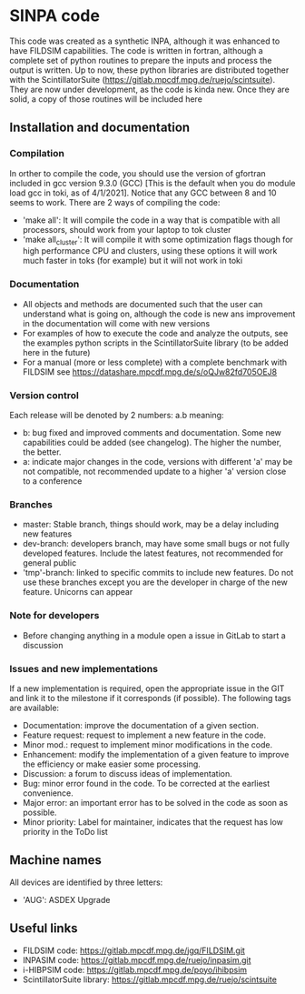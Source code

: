 * SINPA code

This code was created as a synthetic INPA, although it was enhanced to have FILDSIM capabilities. The code is written in fortran, although a complete set of python routines to prepare the inputs and process the output is written.
Up to now, these python libraries are distributed together with the ScintillatorSuite (<https://gitlab.mpcdf.mpg.de/ruejo/scintsuite>). They are now under development, as the code is kinda new. Once they are solid, a copy of those routines will be included here

** Installation and documentation
*** Compilation
In orther to compile the code, you should use the version of gfortran included in gcc version 9.3.0 (GCC) [This is the default when you do module load gcc in toki, as of 4/1/2021]. Notice that any GCC between 8 and 10 seems to work.
There are 2 ways of compiling the code:
  - 'make all': It will compile the code in a way that is compatible with all processors, should work from your laptop to tok cluster
  - 'make all_cluster': It will compile it with some optimization flags though for high performance CPU and clusters, using these options it will work much faster in toks (for example) but it will not work in toki

*** Documentation
- All objects and methods are documented such that the user can understand what is going on, although the code is new ans improvement in the documentation will come with new versions
- For examples of how to execute the code and analyze the outputs, see the examples python scripts in the ScintillatorSuite library (to be added here in the future)
- For a manual (more or less complete) with a complete benchmark with FILDSIM see <https://datashare.mpcdf.mpg.de/s/oQJw82fd705OEJ8>

*** Version control
Each release will be denoted by 2 numbers: a.b meaning:
    - b: bug fixed and improved comments and documentation. Some new capabilities could be added (see changelog). The higher the number, the better.
    - a: indicate major changes in the code, versions with different 'a' may be not compatible, not recommended update to a higher 'a' version close to a conference

*** Branches
- master: Stable branch, things should work, may be a delay including new features
- dev-branch: developers branch, may have some small bugs or not fully developed features. Include the latest features, not recommended for general public
- 'tmp'-branch: linked to specific commits to include new features. Do not use these branches except you are the developer in charge of the new feature. Unicorns can appear

*** Note for developers
- Before changing anything in a module open a issue in GitLab to start a discussion

*** Issues and new implementations
If a new implementation is required, open the appropriate issue in the GIT and link it to the milestone if it corresponds (if possible). The following tags are available:

- Documentation: improve the documentation of a given section.
- Feature request: request to implement a new feature in the code.
- Minor mod.: request to implement minor modifications in the code.
- Enhancement: modify the implementation of a given feature to improve the efficiency or make easier some processing.
- Discussion: a forum to discuss ideas of implementation.
- Bug: minor error found in the code. To be corrected at the earliest convenience.
- Major error: an important error has to be solved in the code as soon as possible.
- Minor priority: Label for maintainer, indicates that the request has low priority in the ToDo list

** Machine names
All devices are identified by three letters:
- 'AUG': ASDEX Upgrade

** Useful links
- FILDSIM code: <https://gitlab.mpcdf.mpg.de/jgq/FILDSIM.git>
- INPASIM code: <https://gitlab.mpcdf.mpg.de/ruejo/inpasim.git>
- i-HIBPSIM code: <https://gitlab.mpcdf.mpg.de/poyo/ihibpsim>
- ScintillatorSuite library: <https://gitlab.mpcdf.mpg.de/ruejo/scintsuite>
